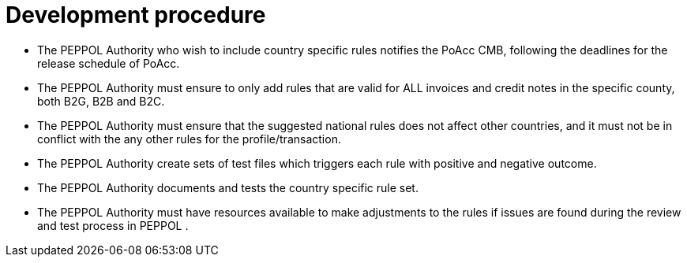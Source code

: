 
= Development procedure

* The PEPPOL Authority who wish to include country specific rules notifies the PoAcc CMB, following the deadlines for the release schedule of PoAcc.
* The PEPPOL Authority must ensure to only add rules that are valid for ALL invoices and credit notes in the specific county, both B2G, B2B and B2C.
* The PEPPOL Authority must ensure that the suggested national rules does not affect other countries, and it must not be in conflict with the any other rules for the profile/transaction.
* The PEPPOL Authority create sets of test files which triggers each rule with positive and negative outcome.
*	The PEPPOL Authority documents and tests the country specific rule set.
*	The PEPPOL Authority must have resources available to make adjustments to the rules if issues are found during the review and test process in PEPPOL .
